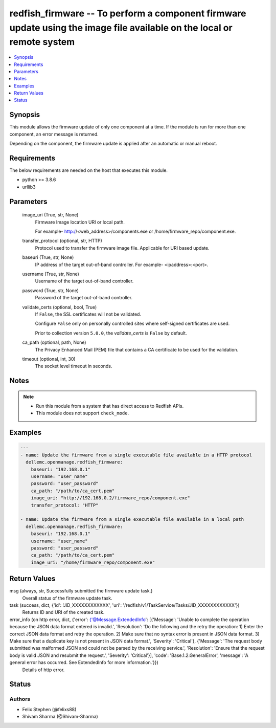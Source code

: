 .. _redfish_firmware_module:


redfish_firmware -- To perform a component firmware update using the image file available on the local or remote system
=======================================================================================================================

.. contents::
   :local:
   :depth: 1


Synopsis
--------

This module allows the firmware update of only one component at a time. If the module is run for more than one component, an error message is returned.

Depending on the component, the firmware update is applied after an automatic or manual reboot.



Requirements
------------
The below requirements are needed on the host that executes this module.

- python >= 3.8.6
- urllib3



Parameters
----------

  image_uri (True, str, None)
    Firmware Image location URI or local path.

    For example- http://<web_address>/components.exe or /home/firmware_repo/component.exe.


  transfer_protocol (optional, str, HTTP)
    Protocol used to transfer the firmware image file. Applicable for URI based update.


  baseuri (True, str, None)
    IP address of the target out-of-band controller. For example- <ipaddress>:<port>.


  username (True, str, None)
    Username of the target out-of-band controller.


  password (True, str, None)
    Password of the target out-of-band controller.


  validate_certs (optional, bool, True)
    If ``False``, the SSL certificates will not be validated.

    Configure ``False`` only on personally controlled sites where self-signed certificates are used.

    Prior to collection version ``5.0.0``, the *validate_certs* is ``False`` by default.


  ca_path (optional, path, None)
    The Privacy Enhanced Mail (PEM) file that contains a CA certificate to be used for the validation.


  timeout (optional, int, 30)
    The socket level timeout in seconds.





Notes
-----

.. note::
   - Run this module from a system that has direct access to Redfish APIs.
   - This module does not support ``check_mode``.




Examples
--------

.. code-block:: yaml+jinja

    
    ---
    - name: Update the firmware from a single executable file available in a HTTP protocol
      dellemc.openmanage.redfish_firmware:
        baseuri: "192.168.0.1"
        username: "user_name"
        password: "user_password"
        ca_path: "/path/to/ca_cert.pem"
        image_uri: "http://192.168.0.2/firmware_repo/component.exe"
        transfer_protocol: "HTTP"

    - name: Update the firmware from a single executable file available in a local path
      dellemc.openmanage.redfish_firmware:
        baseuri: "192.168.0.1"
        username: "user_name"
        password: "user_password"
        ca_path: "/path/to/ca_cert.pem"
        image_uri: "/home/firmware_repo/component.exe"



Return Values
-------------

msg (always, str, Successfully submitted the firmware update task.)
  Overall status of the firmware update task.


task (success, dict, {'id': 'JID_XXXXXXXXXXXX', 'uri': '/redfish/v1/TaskService/Tasks/JID_XXXXXXXXXXXX'})
  Returns ID and URI of the created task.


error_info (on http error, dict, {'error': {'@Message.ExtendedInfo': [{'Message': 'Unable to complete the operation because the JSON data format entered is invalid.', 'Resolution': 'Do the following and the retry the operation: 1) Enter the correct JSON data format and retry the operation. 2) Make sure that no syntax error is present in JSON data format. 3) Make sure that a duplicate key is not present in JSON data format.', 'Severity': 'Critical'}, {'Message': 'The request body submitted was malformed JSON and could not be parsed by the receiving service.', 'Resolution': 'Ensure that the request body is valid JSON and resubmit the request.', 'Severity': 'Critical'}], 'code': 'Base.1.2.GeneralError', 'message': 'A general error has occurred. See ExtendedInfo for more information.'}})
  Details of http error.





Status
------





Authors
~~~~~~~

- Felix Stephen (@felixs88)
- Shivam Sharma (@Shivam-Sharma)

